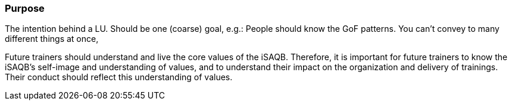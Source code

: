 // tag::EN[]
[discrete]
=== Purpose
// end::EN[]

// tag::REMARK[]
[sidebar]
The intention behind a LU. Should be one (coarse) goal, e.g.: People should know the GoF patterns.
You can’t convey to many different things at once, 
// end::REMARK[]

// tag::EN[]
Future trainers should understand and live the core values of the iSAQB.
Therefore, it is important for future trainers to know the iSAQB's self-image and understanding of values, and to understand their impact on the organization and delivery of trainings.
Their conduct should reflect this understanding of values.
// end::EN[]
